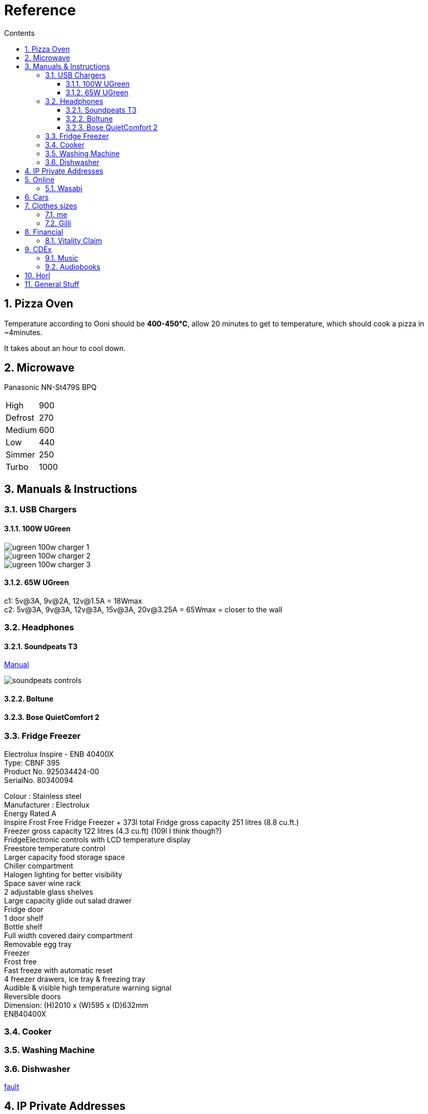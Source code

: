 :toc: left
:toclevels: 5
:toc-title: Contents
:sectnums:
:sectnumlevels: 7

// :stylesheet: gv.css
:imagesdir: ../images

= Reference

== Pizza Oven
Temperature according to Ooni should be **400-450°C**, allow 20 minutes to get to temperature, which should cook a pizza in ~4minutes.

It takes about an hour to cool down.

== Microwave
Panasonic NN-St479S BPQ

|===
| High | 900
| Defrost | 270
| Medium |600
| Low | 440
| Simmer | 250
| Turbo | 1000
|===

== Manuals & Instructions

=== USB Chargers

==== 100W UGreen
image::ugreen-100w-charger-1.png[]
image::ugreen-100w-charger-2.png[]
image::ugreen-100w-charger-3.png[]

==== 65W UGreen
c1: 5v@3A, 9v@2A, 12v@1.5A = 18Wmax +
c2: 5v@3A, 9v@3A, 12v@3A, 15v@3A, 20v@3.25A = 65Wmax = closer to the wall

=== Headphones

==== Soundpeats T3
link:https://manuals.plus/soundpeats/t3-wireless-earbuds-active-noise-cancelling-manual[Manual]

image::soundpeats-controls.png[]

==== Boltune

==== Bose QuietComfort 2


=== Fridge Freezer
Electrolux Inspire - ENB 40400X +
Type: CBNF 395 +
Product No. 925034424-00 +
SerialNo. 80340094 +

Colour : Stainless steel +
Manufacturer : Electrolux +
Energy Rated A +
Inspire Frost Free Fridge Freezer + 373l total
Fridge gross capacity 251 litres (8.8 cu.ft.) +
Freezer gross capacity 122 litres (4.3 cu.ft) (109l I think though?) +
FridgeElectronic controls with LCD temperature display +
Freestore temperature control +
Larger capacity food storage space +
Chiller compartment +
Halogen lighting for better visibility +
Space saver wine rack +
2 adjustable glass shelves +
Large capacity glide out salad drawer +
Fridge door +
1 door shelf +
Bottle shelf +
Full width covered dairy compartment +
Removable egg tray +
Freezer +
Frost free +
Fast freeze with automatic reset +
4 freezer drawers, ice tray & freezing tray +
Audible & visible high temperature warning signal +
Reversible doors +
Dimension: (H)2010 x (W)595 x (D)632mm +
ENB40400X +



=== Cooker


=== Washing Machine


=== Dishwasher



link:fridge-fault.html[fault]

== IP Private Addresses
link:https://docs.microsoft.com/en-us/previous-versions/tn-archive/bb726995(v=technet.10)[]

RFC 1918 defines the following address prefixes for the private address space:

* 10.0.0.0/8  (10.0.0.0, 255.0.0.0) +
Allows the following range of valid IPv4 unicast addresses: 10.0.0.1 to 10.255.255.254. The 10.0.0.0/8 address prefix has 24 host bits that you can use for any addressing scheme within a private organization.

* 172.16.0.0/12 (172.16.0.0, 255.240.0.0) +
Allows the following range of valid IPv4 unicast addresses: 172.16.0.1 to 172.31.255.254. The 172.16.0.0/12 address prefix has 20 host bits that you can use for any addressing scheme within a private organization.

* 192.168.0.0/16 (192.168.0.0, 255.255.0.0) +
Allows the following range of valid IPv4 unicast addresses: 192.168.0.1 to 192.168.255.254. The 192.168.0.0/16 address prefix has 16 host bits that you can use for any addressing scheme within a private organization.

== Online

=== Wasabi
The Wasabi service URLs are as follows:

* Wasabi US East 1 (N. Virginia): `s3.wasabisys.com` or `s3.us-east-1.wasabisys.com`

* Wasabi US East 2 (N. Virginia): `s3.us-east-2.wasabisys.com`

* Wasabi US West 1 (Oregon): `s3.us-west-1.wasabisys.com`

* Wasabi EU Central 1 (Amsterdam): `s3.eu-central-1.wasabisys.com`

* Wasabi AP Northeast 1 (Tokyo): see this article

The Wasabi Management Console is always reached at `console.wasabisys.com` (regardless of which region you are using)

If you are looking for the correct service URL to use with your third-party storage app, you should choose the one that matches your bucket location. 

When working with third-party storage apps, you should be aware that theses apps have different methods to handle storage region service URLs.   These methods include:

1.  Apps that allow you to explicitly enter in the service URL (these apps are the most flexible because you can easily configure new service URLs as they become available)

2. Apps that only allow to choose from a pre-built list of storage regions (these apps are the least flexible because if a storage provider implements a new region, you have to wait for an app update to get access to the new region). If your storage app doesn't support all of the Wasabi storage regions on their predefined region lists, please contact the app vendor (not Wasabi) to ask them for support. 

3. Apps that only allow you to enter in your API key set and then offer up all of the buckets in your account (these apps provide flexibility but do require some automatic redirects at the http level to perform)

== Cars
link:cars.html[Here]

== Clothes sizes

=== me

* Uniqlo: medium

=== Gilli

* Uniqlo:
* Seasalt: 14



== Financial

=== Vitality Claim
* link:https://members.vitality.co.uk/my-health-insurance/manage-my-plan/Optical-Dental-and-Hearing[dental and optical]

== CDEx
=== Music
=== Audiobooks

== Horl
horl2 diamond side about 320 or 420 grit, the diamond side is 1000 grit


Coarse Dimond: 200
Diamond: 420
Ceramic: 1000
Fine: 3000 (blue)
Extra Fine: 6000 (white)
Kagami: 8000,9000,10000 git ?

600,1000, strop is all you need.

first time using maybe 2-3 minutes each side? Afterwards a "handful"of passes each side.

strop has different sides; rough & smooth


do one side and look for a burr, flip and look for burr again

1. 100 each side for 400 grit
1. 30 for 1000 grit
1. 1 minute each side blue, same for white, strop?


strop 5-10 strokes one side, same on the other

rubbing compounds? black - coarse, green (chromium oxide, 1-3(8) micron), red - fine

diamond compound; <1micron? - spray, emulsion, paste
can last 1 year before reapplying

micron to grit conversion

https://www.bestsharpeningstones.com/article_details.php?id=1&article_name=Micron%20to%20Grit%20Conversion%20Calculator


https://www.boroughkitchen.com/blogs/news/horl-knife-sharpener-review#:~:text=HORL%20knife%20sharpeners%20eliminate%20the,a%20quarter%20of%20the%20time.

https://www.boroughkitchen.com/blogs/news/how-to-use-a-horl-knife-sharpener-for-the-perfect-edge


== General Stuff
* link:evs.html[EVs]
* link:trades.html[Trades]
* paintbrushes; arrowworthy, paintwarrior, monic - 2.5inch angled
* alcolhol - 1 unit contains 50kcal, so the same as half a biscuit (they are typically 75-120kcal)
* Interdental brushes +
** blue = 0.6mm
** yellow = 0.7mm